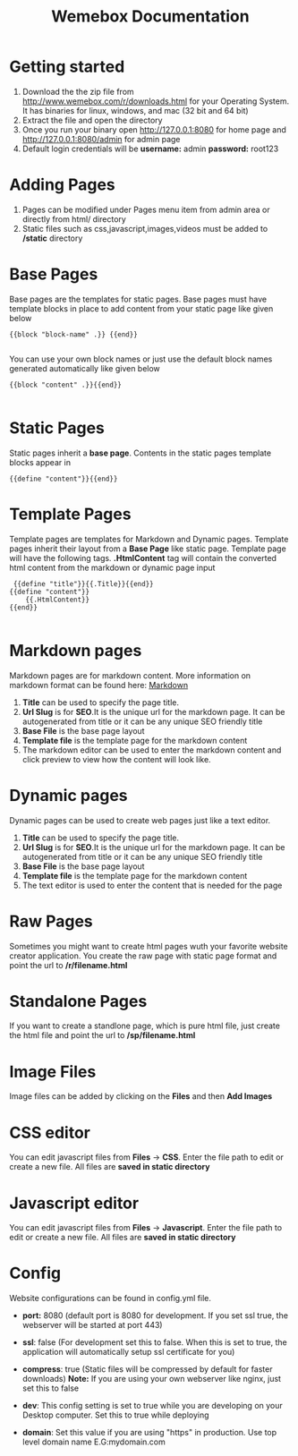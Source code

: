 #+HTML_HEAD: <link rel="stylesheet" type="text/css" href="/static/css/org.css"/>
#+TITLE: Wemebox Documentation
* Getting started
   1. Download the the zip file from http://www.wemebox.com/r/downloads.html for your Operating System. It has binaries for linux, windows, and mac (32 bit and 64 bit)
   2. Extract the file and open the directory
   3. Once you run your binary open http://127.0.0.1:8080  for home page and http://127.0.0.1:8080/admin for admin page 
   4. Default login credentials will be *username:* admin *password:* root123
* Adding Pages
   1. Pages can be modified under Pages menu item from admin area or directly from html/ directory
   2. Static files such as css,javascript,images,videos must be added to */static* directory
* Base Pages
  Base pages are the templates for static pages. Base pages must have template blocks in place to add content from your static page like given below
#+BEGIN_SRC 
{{block "block-name" .}} {{end}} 

 #+END_SRC
You can use your own block names or just use the default block names generated automatically like given below

#+BEGIN_SRC 
 {{block "content" .}}{{end}}

 #+END_SRC

* Static Pages
  Static pages inherit a *base page*. Contents in the static pages template blocks appear in 

#+BEGIN_SRC
{{define "content"}}{{end}}
#+END_SRC

  
  
* Template Pages
  Template pages are templates for Markdown and Dynamic pages. Template pages inherit their layout from a *Base Page* like static page.
  Template page will have the following tags.  *.HtmlContent* tag will contain the converted html content from the markdown or dynamic page input

#+BEGIN_SRC 
 {{define "title"}}{{.Title}}{{end}}
{{define "content"}}
    {{.HtmlContent}}
{{end}}

 #+END_SRC


* Markdown pages
  Markdown pages are for markdown content. More information on markdown format can be found here: [[https://en.wikipedia.org/wiki/Markdown][Markdown]]
  
  1. *Title* can be used to specify the page title.
  2. *Url Slug* is for *SEO*.It is the unique url for the markdown page. It can be autogenerated from title or it can be any unique SEO friendly title
  3. *Base File* is the base page layout
  4. *Template file* is the template page for the markdown content
  5. The markdown editor can be used to enter the markdown content and click preview to view how the content will look like.

* Dynamic pages
  Dynamic pages can be used to create web pages just like a text editor.
  
  1. *Title* can be used to specify the page title.
  2. *Url Slug* is for *SEO*.It is the unique url for the markdown page. It can be autogenerated from title or it can be any unique SEO friendly title
  3. *Base File* is the base page layout
  4. *Template file* is the template page for the markdown content
  5. The text editor is used to enter the content that is needed for the page

* Raw Pages
  Sometimes you might want to create html pages wuth your favorite website creator application.
  You create the raw page with static page format and point the url to */r/filename.html*

* Standalone Pages
  If you want to create a standlone page, which is pure html file, just create the html file and point the url to */sp/filename.html*
  
     
* Image Files
  
  Image files can be added by clicking on the *Files* and then *Add Images*

* CSS editor
  
  You can edit javascript files from *Files* -> *CSS*. Enter the file path to edit or create a new file.
  All files are *saved in static directory*

* Javascript editor
  
  You can edit javascript files from *Files* -> *Javascript*. Enter the file path to edit or create a new file.
  All files are *saved in static directory*

* Config

  Website configurations can be found in config.yml file.

  - *port:* 8080 (default port is 8080 for development. If you set ssl true, the webserver will be started at port 443)

  - *ssl*: false (For development set this to false. When this is set to true, the application will automatically setup ssl certificate for you)

  - *compress*: true (Static files will be compressed by default for faster downloads)   *Note:* If you are using your own webserver like nginx, just set this to false

  - *dev*: This config setting is set to true while you are developing on your Desktop computer. Set this to true while deploying
    
  - *domain*: Set this value if you are using "https" in production. Use top level domain name E.G:mydomain.com

